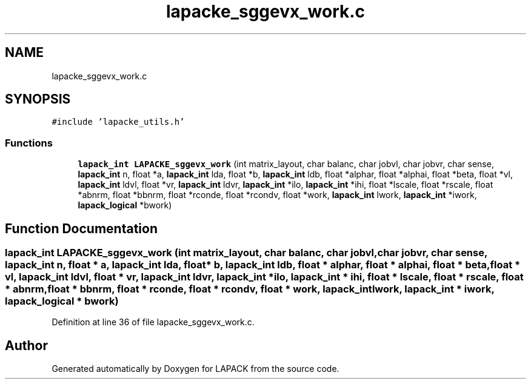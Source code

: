 .TH "lapacke_sggevx_work.c" 3 "Tue Nov 14 2017" "Version 3.8.0" "LAPACK" \" -*- nroff -*-
.ad l
.nh
.SH NAME
lapacke_sggevx_work.c
.SH SYNOPSIS
.br
.PP
\fC#include 'lapacke_utils\&.h'\fP
.br

.SS "Functions"

.in +1c
.ti -1c
.RI "\fBlapack_int\fP \fBLAPACKE_sggevx_work\fP (int matrix_layout, char balanc, char jobvl, char jobvr, char sense, \fBlapack_int\fP n, float *a, \fBlapack_int\fP lda, float *b, \fBlapack_int\fP ldb, float *alphar, float *alphai, float *beta, float *vl, \fBlapack_int\fP ldvl, float *vr, \fBlapack_int\fP ldvr, \fBlapack_int\fP *ilo, \fBlapack_int\fP *ihi, float *lscale, float *rscale, float *abnrm, float *bbnrm, float *rconde, float *rcondv, float *work, \fBlapack_int\fP lwork, \fBlapack_int\fP *iwork, \fBlapack_logical\fP *bwork)"
.br
.in -1c
.SH "Function Documentation"
.PP 
.SS "\fBlapack_int\fP LAPACKE_sggevx_work (int matrix_layout, char balanc, char jobvl, char jobvr, char sense, \fBlapack_int\fP n, float * a, \fBlapack_int\fP lda, float * b, \fBlapack_int\fP ldb, float * alphar, float * alphai, float * beta, float * vl, \fBlapack_int\fP ldvl, float * vr, \fBlapack_int\fP ldvr, \fBlapack_int\fP * ilo, \fBlapack_int\fP * ihi, float * lscale, float * rscale, float * abnrm, float * bbnrm, float * rconde, float * rcondv, float * work, \fBlapack_int\fP lwork, \fBlapack_int\fP * iwork, \fBlapack_logical\fP * bwork)"

.PP
Definition at line 36 of file lapacke_sggevx_work\&.c\&.
.SH "Author"
.PP 
Generated automatically by Doxygen for LAPACK from the source code\&.
